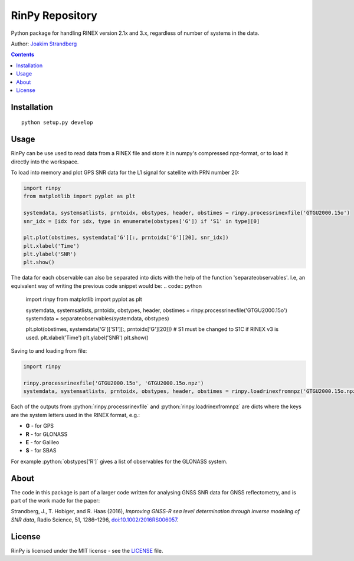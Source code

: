 RinPy Repository
================

Python package for handling RINEX version 2.1x and 3.x, regardless of number of systems in the data.

Author:
`Joakim Strandberg <http://jstrandberg.se>`_

.. contents::

Installation
------------
::

  python setup.py develop

Usage
-----
.. role:: python(code)
   :language: python

RinPy can be use used to read data from a RINEX file and store it in numpy's compressed npz-format, or to load it directly into the workspace.

To load into memory and plot GPS SNR data for the L1 signal for satellite with PRN number 20:

.. code:: python

    import rinpy
    from matplotlib import pyplot as plt

    systemdata, systemsatlists, prntoidx, obstypes, header, obstimes = rinpy.processrinexfile('GTGU2000.15o')
    snr_idx = [idx for idx, type in enumerate(obstypes['G']) if 'S1' in type][0]

    plt.plot(obstimes, systemdata['G'][:, prntoidx['G'][20], snr_idx])
    plt.xlabel('Time')
    plt.ylabel('SNR')
    plt.show()

.. image:: https://github.com/Ydmir/rinpy/blob/master/docs/figures/SNR.png
   :alt: SNR plot

The data for each observable can also be separated into dicts with the help of the function 'separateobservables'. I.e, an equivalent way of writing the previous code snippet would be:
.. code:: python

    import rinpy
    from matplotlib import pyplot as plt

    systemdata, systemsatlists, prntoidx, obstypes, header, obstimes = rinpy.processrinexfile('GTGU2000.15o')
    systemdata = separateobservables(systemdata, obstypes)

    plt.plot(obstimes, systemdata['G']['S1'][:, prntoidx['G'][20]])
    # S1 must be changed to S1C if RINEX v3 is used.
    plt.xlabel('Time')
    plt.ylabel('SNR')
    plt.show()

Saving to and loading from file:

.. code:: python

    import rinpy

    rinpy.processrinexfile('GTGU2000.15o', 'GTGU2000.15o.npz')
    systemdata, systemsatlists, prntoidx, obstypes, header, obstimes = rinpy.loadrinexfromnpz('GTGU2000.15o.npz')

Each of the outputs from :python:`rinpy.processrinexfile` and :python:`rinpy.loadrinexfromnpz` are dicts where the keys are the system letters used in the RINEX format, e.g.:

- **G** - for GPS
- **R** - for GLONASS
- **E** - for Galileo
- **S** - for SBAS

For example :python:`obstypes['R']` gives a list of observables for the GLONASS system.

About
-----
The code in this package is part of a larger code written for analysing GNSS SNR data for GNSS reflectometry, and is part of the work made for the paper:

Strandberg, J., T. Hobiger, and R. Haas (2016), *Improving GNSS-R sea level determination through inverse modeling of SNR data*, Radio Science, 51, 1286–1296, `doi:10.1002/2016RS006057 <http://dx.doi.org/10.1109/LGRS.2017.2722041>`_.

License
-------
RinPy is licensed under the MIT license - see the `LICENSE <https://github.com/Ydmir/rinpy/blob/master/LICENSE>`_ file.


